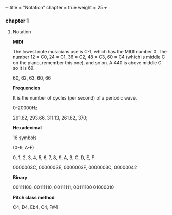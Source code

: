 +++
title = "Notation"
chapter = true
weight = 25
+++

*** chapter 1

**** Notation

*MIDI*

The lowest note musicians use is C-1, which has the MIDI number 0. The
number 12 = C0, 24 = C1, 36 = C2, 48 = C3, 60 = C4 (which is middle C
on the piano, remember this one), and so on. A 440 is above middle C
so it is 69.

60, 62, 63, 60, 66

*Frequencies*

It is the number of cycles (per second) of a periodic wave.

0-20000Hz

261.62, 293.66, 311.13, 261.62, 370;

*Hexadecimal*

16 symbols

(0-9, A-F)

0, 1, 2, 3, 4, 5, 6, 7, 8, 9, A, B, C, D, E, F

0000003C, 0000003E, 0000003F, 0000003C, 00000042

*Binary*

00111100, 00111110, 00111111, 00111100 01000010

*Pitch class method*

 C4, D4, Eb4, C4, F#4
